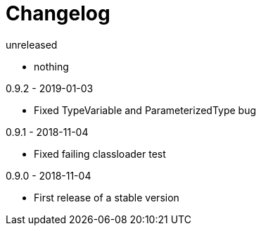 = Changelog

.unreleased
* nothing

.0.9.2 - 2019-01-03
* Fixed TypeVariable and ParameterizedType bug

.0.9.1 - 2018-11-04
* Fixed failing classloader test

.0.9.0 - 2018-11-04
* First release of a stable version

